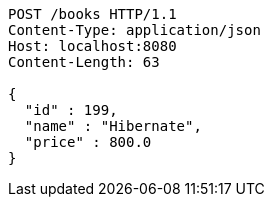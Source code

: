 [source,http,options="nowrap"]
----
POST /books HTTP/1.1
Content-Type: application/json
Host: localhost:8080
Content-Length: 63

{
  "id" : 199,
  "name" : "Hibernate",
  "price" : 800.0
}
----